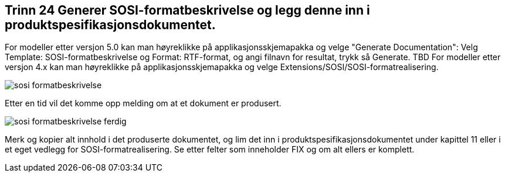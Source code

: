 [discrete]
== Trinn 24 Generer SOSI-formatbeskrivelse og legg denne inn i produktspesifikasjonsdokumentet.

//Trinn 24 versjon 2024-09-12


For modeller etter versjon 5.0 kan man høyreklikke på applikasjonsskjemapakka og velge "Generate Documentation": Velg Template: SOSI-formatbeskrivelse og Format: RTF-format, og angi filnavn for resultat, trykk så Generate.  TBD
For modeller etter versjon 4.x kan man høyreklikke på applikasjonsskjemapakka og velge Extensions/SOSI/SOSI-formatrealisering.


image::img/sosi-formatbeskrivelse.png[]

Etter en tid vil det komme opp melding om at et dokument er produsert.

image::img/sosi-formatbeskrivelse-ferdig.png[]

Merk og kopier alt innhold i det produserte dokumentet, og lim det inn i produktspesifikasjonsdokumentet under kapittel 11 eller i et eget vedlegg for SOSI-formatrealisering. Se etter felter som inneholder FIX og om alt ellers er komplett.
